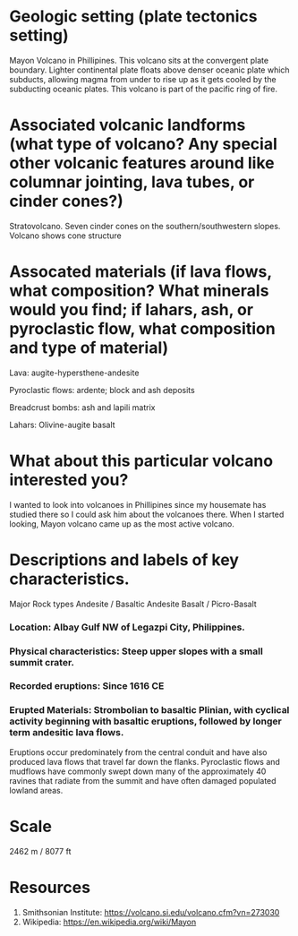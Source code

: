 * Geologic setting (plate tectonics setting)
Mayon Volcano in Phillipines. This volcano sits at the convergent
plate boundary. Lighter continental plate floats above denser oceanic
plate which subducts, allowing magma from under to rise up as it gets
cooled by the subducting oceanic plates. This volcano is part of the
pacific ring of fire.

* Associated volcanic landforms (what type of volcano? Any special other volcanic features around like columnar jointing, lava tubes, or cinder cones?)
Stratovolcano. Seven cinder cones on the southern/southwestern slopes.
Volcano shows cone structure
* Assocated materials (if lava flows, what composition? What minerals would you find; if lahars, ash, or pyroclastic flow, what composition and type of material)
Lava: augite-hypersthene-andesite

Pyroclastic flows: ardente; block and ash deposits

Breadcrust bombs: ash and lapili matrix

Lahars: Olivine-augite basalt

* What about this particular volcano interested you?
I wanted to look into volcanoes in Phillipines since my housemate has
studied there so I could ask him about the volcanoes there. When I
started looking, Mayon volcano came up as the most active volcano.

* Descriptions and labels of key characteristics.
Major Rock types
Andesite / Basaltic Andesite
Basalt / Picro-Basalt

*** Location: Albay Gulf NW of Legazpi City, Philippines. 
*** Physical characteristics: Steep upper slopes with a small summit crater. 
*** Recorded eruptions: Since 1616 CE 
*** Erupted Materials: Strombolian to basaltic Plinian, with cyclical activity beginning with basaltic eruptions, followed by longer term andesitic lava flows. 

 Eruptions occur predominately from the central conduit and have also produced lava flows that travel far down the
 flanks. Pyroclastic flows and mudflows have commonly swept down many
 of the approximately 40 ravines that radiate from the summit and have
 often damaged populated lowland areas. 

* Scale
2462 m / 8077 ft

* Resources
1. Smithsonian Institute: https://volcano.si.edu/volcano.cfm?vn=273030
2. Wikipedia: https://en.wikipedia.org/wiki/Mayon

